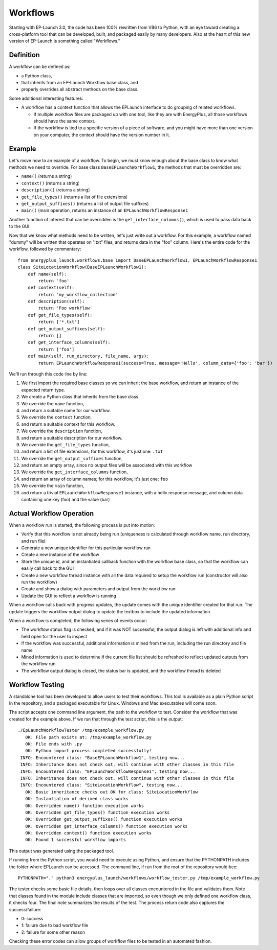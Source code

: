 Workflows
=========

Starting with EP-Launch 3.0, the code has been 100% rewritten from VB6 to Python, with an eye toward creating a cross-platform tool that can be developed, built, and packaged easily by many developers.
Also at the heart of this new version of EP-Launch is something called "Workflows."

Definition
----------

A workflow can be defined as:

- a Python class,
- that inherits from an EP-Launch Workflow base class, and
- properly overrides all abstract methods on the base class.

Some additional interesting features:

- A workflow has a context function that allows the EPLaunch interface to do grouping of related workflows.

  - If multiple workflow files are packaged up with one tool, like they are with EnergyPlus, all those workflows should have the same context.
  - If the workflow is tied to a specific version of a piece of software, and you might have more than one version on your computer, the context should have the version number in it.

Example
-------

Let's move now to an example of a workflow.
To begin, we must know enough about the base class to know what methods we need to override.
For base class ``BaseEPLaunchWorkflow1``, the methods that must be overridden are:

- ``name()``  (returns a string)
- ``context()``  (returns a string)
- ``description()``  (returns a string)
- ``get_file_types()``  (returns a list of file extensions)
- ``get_output_suffixes()``  (returns a list of output file suffixes)
- ``main()``  (main operation, returns an instance of an ``EPLaunchWorkflowResponse1``

Another function of interest that can be overridden is the ``get_interface_columns()``, which is used to pass data back to the GUI.

Now that we know what methods need to be written, let's just write out a workflow.
For this example, a workflow named "dummy" will be written that operates on ".txt" files, and returns data in the "foo" column.
Here's the entire code for the workflow, followed by commentary::

    from energyplus_launch.workflows.base import BaseEPLaunchWorkflow1, EPLaunchWorkflowResponse1
    class SiteLocationWorkflow(BaseEPLaunchWorkflow1):
        def name(self):
            return 'foo'
        def context(self):
            return 'my_workflow_collection'
        def description(self):
            return 'Foo workflow'
        def get_file_types(self):
            return ['*.txt']
        def get_output_suffixes(self):
            return []
        def get_interface_columns(self):
            return ['foo']
        def main(self, run_directory, file_name, args):
            return EPLaunchWorkflowResponse1(success=True, message='Hello', column_data={'foo': 'bar'})

We'll run through this code line by line:

1. We first import the required base classes so we can inherit the base workflow, and return an instance of the expected return type.
2. We create a Python class that inherits from the base class.
3. We override the ``name`` function,
4. and return a suitable name for our workflow.
5. We override the ``context`` function,
6. and return a suitable context for this workflow.
7. We override the ``description`` function,
8. and return a suitable description for our workflow.
9. We override the ``get_file_types`` function,
10. and return a list of file extensions; for this workflow, it's just one: ``.txt``
11. We override the ``get_output_suffixes`` function,
12. and return an empty array, since no output files will be associated with this workflow
13. We override the ``get_interface_columns`` function,
14. and return an array of column names; for this workflow, it's just one: ``foo``
15. We override the ``main`` function,
16. and return a trivial ``EPLaunchWorkflowResponse1`` instance, with a hello response message, and column data containing one key (foo) and the value (bar)

Actual Workflow Operation
-------------------------

When a workflow run is started, the following process is put into motion:

- Verify that this workflow is not already being run (uniqueness is calculated through workflow name, run directory, and run file)
- Generate a new unique identifier for this particular workflow run
- Create a new instance of the workflow
- Store the unique id, and an instantiated callback function with the workflow base class, so that the workflow can easily call back to the GUI
- Create a new workflow thread instance with all the data required to setup the workflow run (constructor will also run the workflow)
- Create and show a dialog with parameters and output from the workflow run
- Update the GUI to reflect a workflow is running

When a workflow calls back with progress updates, the update comes with the unique identifier created for that run.
The update triggers the workflow output dialog to update the textbox to include the updated information.

When a workflow is completed, the following series of events occur:

- The workflow status flag is checked, and if it was NOT successful, the output dialog is left with additional info and held open for the user to inspect
- If the workflow was successful, additional information is mined from the run, including the run directory and file name
- Mined information is used to determine if the current file list should be refreshed to reflect updated outputs from the workflow run
- The workflow output dialog is closed, the status bar is updated, and the workflow thread is deleted

Workflow Testing
----------------

A standalone tool has been developed to allow users to test their workflows.
This tool is available as a plain Python script in the repository, and a packaged executable for Linux.
Windows and Mac executables will come soon.

The script accepts one command line argument, the path to the workflow to test.
Consider the workflow that was created for the example above.
If we run that through the test script, this is the output::

    ./EpLaunchWorkflowTester /tmp/example_workflow.py
       OK: File path exists at: /tmp/example_workflow.py
       OK: File ends with .py
       OK: Python import process completed successfully!
     INFO: Encountered class: "BaseEPLaunchWorkflow1", testing now...
     INFO: Inheritance does not check out, will continue with other classes in this file
     INFO: Encountered class: "EPLaunchWorkflowResponse1", testing now...
     INFO: Inheritance does not check out, will continue with other classes in this file
     INFO: Encountered class: "SiteLocationWorkflow", testing now...
       OK: Basic inheritance checks out OK for class: SiteLocationWorkflow
       OK: Instantiation of derived class works
       OK: Overridden name() function execution works
       OK: Overridden get_file_types() function execution works
       OK: Overridden get_output_suffixes() function execution works
       OK: Overridden get_interface_columns() function execution works
       OK: Overridden context() function execution works
       OK: Found 1 successful workflow imports

This output was generated using the packaged tool.

If running from the Python script, you would need to execute using Python, and ensure that the PYTHONPATH includes the folder where EPLaunch can be accessed.
The command line, if run from the root of the repository would bee::

    PYTHONPATH="." python3 energyplus_launch/workflows/workflow_tester.py /tmp/example_workflow.py

The tester checks some basic file details, then loops over all classes encountered in the file and validates them.
Note that classes found in the module include classes that are imported, so even though we only defined one workflow class, it checks four.
The final note summarizes the results of the test.
The process return code also captures the success/failure:

- 0: success
- 1: failure due to bad workflow file
- 2: failure for some other reason

Checking these error codes can allow groups of workflow files to be tested in an automated fashion.
